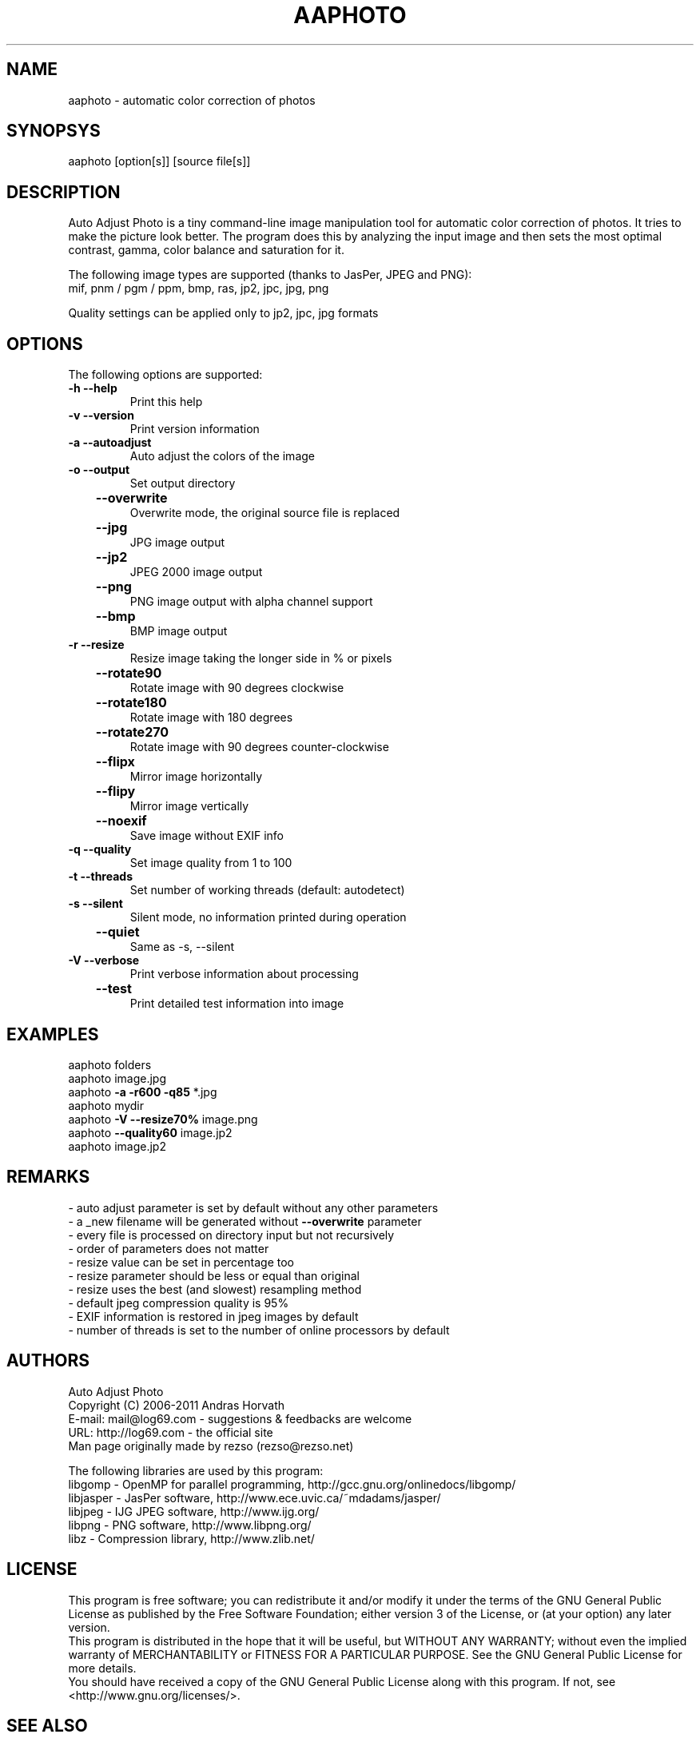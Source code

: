 .\" Man page for aaphoto

.TH AAPHOTO "1" "2011" "aaphoto" "aaphoto"

.SH NAME
aaphoto - automatic color correction of photos

.SH SYNOPSYS
aaphoto [option[s]] [source file[s]]

.SH DESCRIPTION
Auto Adjust Photo is a tiny command-line image manipulation tool
for automatic color correction of photos. It tries to make the picture
look better. The program does this by analyzing the input image and then
sets the most optimal contrast, gamma, color balance and saturation for it.
.br

The following image types are supported (thanks to JasPer, JPEG and PNG):
.br
mif, pnm / pgm / ppm, bmp, ras, jp2, jpc, jpg, png
.br
.PP
Quality settings can be applied only to jp2, jpc, jpg formats
.br

.SH OPTIONS
The following options are supported:
.TP
\fB\-h\fR   \fB\-\-help\fR
Print this help
.TP
\fB\-v\fR   \fB\-\-version\fR
Print version information
.TP
\fB\-a\fR   \fB\-\-autoadjust\fR
Auto adjust the colors of the image
.TP
\fB\-o\fR   \fB\-\-output\fR
Set output directory
.TP
	\fB\-\-overwrite\fR
Overwrite mode, the original source file is replaced
.TP
	\fB\-\-jpg\fR
JPG image output
.TP
	\fB\-\-jp2\fR
JPEG 2000 image output
.TP
	\fB\-\-png\fR
PNG image output with alpha channel support
.TP
	\fB\-\-bmp\fR
BMP image output
.TP
\fB\-r\fR   \fB\-\-resize\fR
Resize image taking the longer side in % or pixels
.TP
	\fB\-\-rotate90\fR
Rotate image with 90 degrees clockwise
.TP
	\fB\-\-rotate180\fR
Rotate image with 180 degrees
.TP
	\fB\-\-rotate270\fR
Rotate image with 90 degrees counter\-clockwise
.TP
	\fB\-\-flipx\fR
Mirror image horizontally
.TP
	\fB\-\-flipy\fR
Mirror image vertically
.TP
	\fB\-\-noexif\fR
Save image without EXIF info
.TP
\fB\-q\fR   \fB\-\-quality\fR
Set image quality from 1 to 100
.TP
\fB\-t\fR   \fB\-\-threads\fR
Set number of working threads (default: autodetect)
.TP
\fB\-s\fR   \fB\-\-silent\fR
Silent mode, no information printed during operation
.TP
	\fB\-\-quiet\fR
Same as \-s, \-\-silent
.TP
\fB\-V\fR   \fB\-\-verbose\fR
Print verbose information about processing
.TP
	\fB\-\-test\fR
Print detailed test information into image

.SH EXAMPLES
aaphoto folders
.br
aaphoto image.jpg
.br
aaphoto \fB\-a \-r600 \-q85\fR *.jpg
.br
aaphoto mydir
.br
aaphoto \fB\-V \-\-resize70%\fR image.png
.br
aaphoto \fB\-\-quality60\fR image.jp2
.br
aaphoto image.jp2

.SH REMARKS
.br
\- auto adjust parameter is set by default without any other parameters
.br
\- a _new filename will be generated without \fB\-\-overwrite\fR parameter
.br
\- every file is processed on directory input but not recursively
.br
\- order of parameters does not matter
.br
\- resize value can be set in percentage too
.br
\- resize parameter should be less or equal than original
.br
\- resize uses the best (and slowest) resampling method
.br
\- default jpeg compression quality is 95%
.br
\- EXIF information is restored in jpeg images by default
.br
\- number of threads is set to the number of online processors by default

.SH AUTHORS
.br
Auto Adjust Photo
.br
Copyright (C) 2006\-2011 Andras Horvath
.br
E\-mail: mail@log69.com \- suggestions & feedbacks are welcome
.br
URL: http://log69.com \- the official site
.br
Man page originally made by rezso (rezso@rezso.net)
.PP
The following libraries are used by this program:
.br
libgomp - OpenMP for parallel programming, http://gcc.gnu.org/onlinedocs/libgomp/
.br
libjasper - JasPer software, http://www.ece.uvic.ca/~mdadams/jasper/
.br
libjpeg - IJG JPEG software, http://www.ijg.org/
.br
libpng - PNG software, http://www.libpng.org/
.br
libz - Compression library, http://www.zlib.net/

.SH LICENSE
This program is free software; you can redistribute it and/or modify it under the terms of the GNU General Public License as published by the Free Software Foundation; either version 3 of the License, or (at your option) any later version.
.br
This program is distributed in the hope that it will be useful, but WITHOUT ANY WARRANTY; without even the implied warranty of MERCHANTABILITY or FITNESS FOR A PARTICULAR PURPOSE.  See the GNU General Public License for more details.
.br
You should have received a copy of the GNU General Public License along with this program.  If not, see <http://www.gnu.org/licenses/>.

.SH "SEE ALSO"
The full documentation for \fBaaphoto\fR is available on the website: \fBhttp://log69.com\fR
